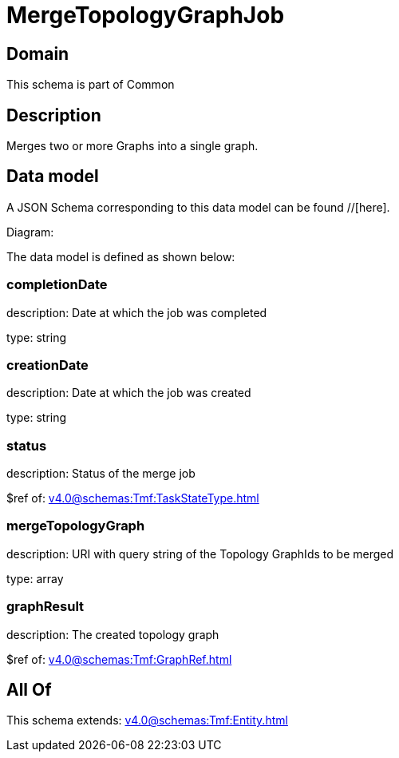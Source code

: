 = MergeTopologyGraphJob

[#domain]
== Domain

This schema is part of Common

[#description]
== Description
Merges two or more Graphs into a single graph.


[#data_model]
== Data model

A JSON Schema corresponding to this data model can be found //[here].

Diagram:


The data model is defined as shown below:


=== completionDate
description: Date at which the job was completed

type: string


=== creationDate
description: Date at which the job was created

type: string


=== status
description: Status of the merge job

$ref of: xref:v4.0@schemas:Tmf:TaskStateType.adoc[]


=== mergeTopologyGraph
description: URI with query string of the Topology GraphIds to be merged

type: array


=== graphResult
description: The created topology graph

$ref of: xref:v4.0@schemas:Tmf:GraphRef.adoc[]


[#all_of]
== All Of

This schema extends: xref:v4.0@schemas:Tmf:Entity.adoc[]
